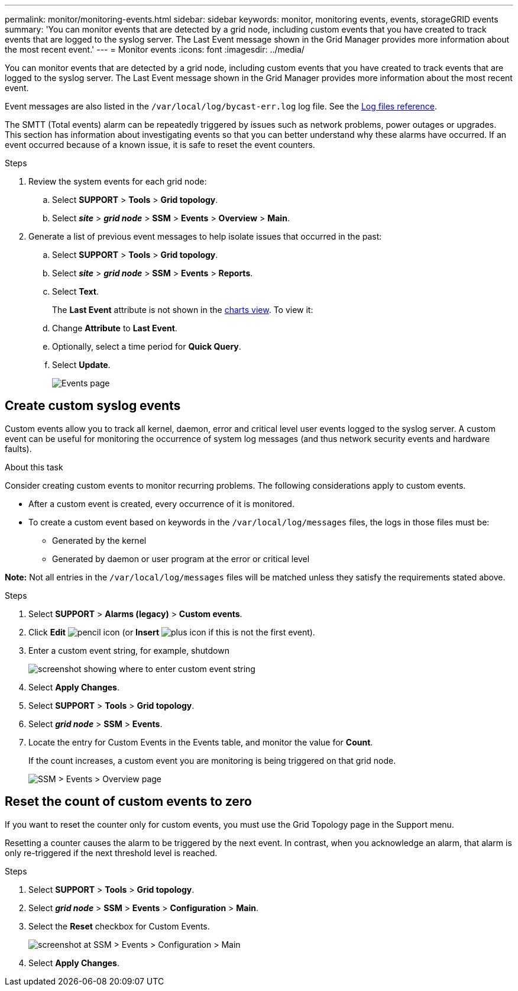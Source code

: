 ---
permalink: monitor/monitoring-events.html
sidebar: sidebar
keywords: monitor, monitoring events, events, storageGRID events
summary: 'You can monitor events that are detected by a grid node, including custom events that you have created to track events that are logged to the syslog server. The Last Event message shown in the Grid Manager provides more information about the most recent event.'
---
= Monitor events
:icons: font
:imagesdir: ../media/

[.lead]
You can monitor events that are detected by a grid node, including custom events that you have created to track events that are logged to the syslog server. The Last Event message shown in the Grid Manager provides more information about the most recent event.

Event messages are also listed in the `/var/local/log/bycast-err.log` log file. See the link:logs-files-reference.html[Log files reference].

The SMTT (Total events) alarm can be repeatedly triggered by issues such as network problems, power outages or upgrades. This section has information about investigating events so that you can better understand why these alarms have occurred. If an event occurred because of a known issue, it is safe to reset the event counters.

.Steps

. Review the system events for each grid node:

.. Select *SUPPORT* > *Tools* > *Grid topology*.
.. Select *_site_* > *_grid node_* > *SSM* > *Events* > *Overview* > *Main*.

. Generate a list of previous event messages to help isolate issues that occurred in the past:

.. Select *SUPPORT* > *Tools* > *Grid topology*.
.. Select *_site_* > *_grid node_* > *SSM* > *Events* > *Reports*.
.. Select *Text*.
+
The *Last Event* attribute is not shown in the link:using-charts-and-reports.html[charts view]. To view it:
+
.. Change *Attribute* to *Last Event*.
.. Optionally, select a time period for *Quick Query*.
.. Select *Update*.
+
image::../media/events_report.gif[Events page]

== Create custom syslog events

Custom events allow you to track all kernel, daemon, error and critical level user events logged to the syslog server. A custom event can be useful for monitoring the occurrence of system log messages (and thus network security events and hardware faults).

.About this task
Consider creating custom events to monitor recurring problems. The following considerations apply to custom events.

* After a custom event is created, every occurrence of it is monitored.

* To create a custom event based on keywords in the `/var/local/log/messages` files, the logs in those files must be:
 ** Generated by the kernel
 ** Generated by daemon or user program at the error or critical level

*Note:* Not all entries in the `/var/local/log/messages` files will be matched unless they satisfy the requirements stated above.

.Steps
. Select *SUPPORT* > *Alarms (legacy)* > *Custom events*. 
. Click *Edit* image:../media/icon_nms_edit.gif[pencil icon] (or *Insert* image:../media/icon_nms_insert.gif[plus icon] if this is not the first event).
. Enter a custom event string, for example, shutdown
+
image::../media/custom_events.png["screenshot showing where to enter custom event string"]

. Select *Apply Changes*.
. Select *SUPPORT* > *Tools* > *Grid topology*.
. Select *_grid node_* > *SSM* > *Events*.
. Locate the entry for Custom Events in the Events table, and monitor the value for *Count*.
+
If the count increases, a custom event you are monitoring is being triggered on that grid node.
+
image::../media/custom_events_count.png["SSM > Events > Overview page"]

== Reset the count of custom events to zero

If you want to reset the counter only for custom events, you must use the Grid Topology page in the Support menu.

Resetting a counter causes the alarm to be triggered by the next event. In contrast, when you acknowledge an alarm, that alarm is only re-triggered if the next threshold level is reached.

.Steps

. Select *SUPPORT* > *Tools* > *Grid topology*.
. Select *_grid node_* > *SSM* > *Events* > *Configuration* > *Main*.
. Select the *Reset* checkbox for Custom Events.
+
image::../media/custom_events_reset.gif[screenshot at SSM > Events > Configuration > Main]

. Select *Apply Changes*.